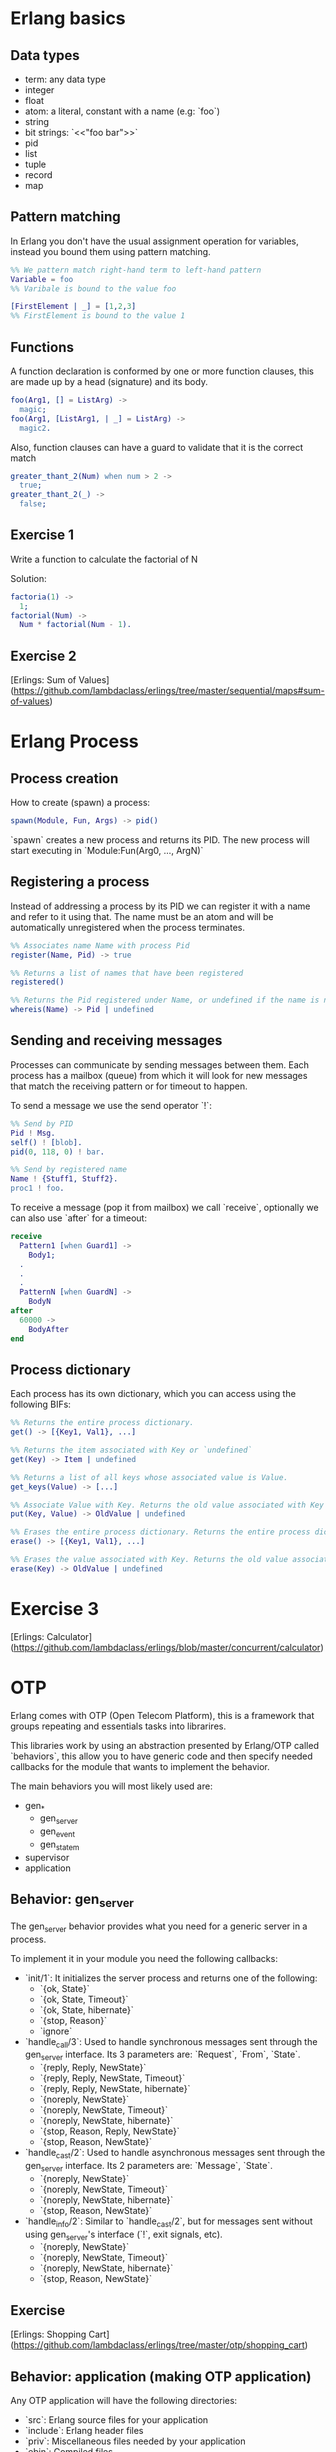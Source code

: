 * Erlang basics

** Data types

- term: any data type
- integer
- float
- atom: a literal, constant with a name (e.g: `foo`)
- string
- bit strings: `<<"foo bar">>`
- pid
- list
- tuple
- record
- map

** Pattern matching

In Erlang you don't have the usual assignment operation for variables, instead you bound them using pattern matching.

#+BEGIN_SRC erlang
%% We pattern match right-hand term to left-hand pattern
Variable = foo
%% Varibale is bound to the value foo

[FirstElement | _] = [1,2,3]
%% FirstElement is bound to the value 1
#+END_SRC

** Functions
A function declaration is conformed by one or more function clauses, this are made up by a head (signature) and its body.

#+BEGIN_SRC erlang
foo(Arg1, [] = ListArg) ->
  magic;
foo(Arg1, [ListArg1, | _] = ListArg) ->
  magic2.
#+END_SRC

Also, function clauses can have a guard to validate that it is the correct match
#+BEGIN_SRC erlang
greater_thant_2(Num) when num > 2 ->
  true;
greater_thant_2(_) ->
  false;
#+END_SRC

** Exercise 1

Write a function to calculate the factorial of N

Solution:
#+BEGIN_SRC erlang
factoria(1) ->
  1;
factorial(Num) ->
  Num * factorial(Num - 1).
#+END_SRC

** Exercise 2

[Erlings: Sum of Values](https://github.com/lambdaclass/erlings/tree/master/sequential/maps#sum-of-values)

* Erlang Process

** Process creation
How to create (spawn) a process:

#+BEGIN_SRC erlang
spawn(Module, Fun, Args) -> pid()
#+END_SRC

`spawn` creates a new process and returns its PID. The new process will start executing in `Module:Fun(Arg0, ..., ArgN)`

** Registering a process
Instead of addressing a process by its PID we can register it with a name and refer to it using that. The name must be an atom and will be automatically unregistered when the process terminates.

#+BEGIN_SRC erlang
%% Associates name Name with process Pid
register(Name, Pid) -> true

%% Returns a list of names that have been registered
registered()

%% Returns the Pid registered under Name, or undefined if the name is not registered
whereis(Name) -> Pid | undefined
#+END_SRC

** Sending and receiving messages
Processes can communicate by sending messages between them. Each process has a mailbox (queue) from which it will look for new messages that match the receiving pattern or for timeout to happen.

To send a message we use the send operator `!`:

#+BEGIN_SRC erlang
%% Send by PID
Pid ! Msg.
self() ! [blob].
pid(0, 118, 0) ! bar.

%% Send by registered name
Name ! {Stuff1, Stuff2}.
proc1 ! foo.
#+END_SRC

To receive a message (pop it from mailbox) we call `receive`, optionally we can also use  `after` for a timeout:

#+BEGIN_SRC erlang
receive
  Pattern1 [when Guard1] ->
    Body1;
  .
  .
  .
  PatternN [when GuardN] ->
    BodyN
after
  60000 ->
    BodyAfter
end
#+END_SRC

** Process dictionary
Each process has its own dictionary, which you can access using the following BIFs:

#+BEGIN_SRC erlang
%% Returns the entire process dictionary.
get() -> [{Key1, Val1}, ...]

%% Returns the item associated with Key or `undefined`
get(Key) -> Item | undefined

%% Returns a list of all keys whose associated value is Value.
get_keys(Value) -> [...]

%% Associate Value with Key. Returns the old value associated with Key or `undefined` if no such association exists.
put(Key, Value) -> OldValue | undefined

%% Erases the entire process dictionary. Returns the entire process dictionary before it was erased.
erase() -> [{Key1, Val1}, ...]

%% Erases the value associated with Key. Returns the old value associated with Key or undefined if no such association exists.
erase(Key) -> OldValue | undefined
#+END_SRC

* Exercise 3

[Erlings: Calculator](https://github.com/lambdaclass/erlings/blob/master/concurrent/calculator)

* OTP

Erlang comes with OTP (Open Telecom Platform), this is a framework that groups repeating and essentials tasks into librarires.

This libraries work by using an abstraction presented by Erlang/OTP called `behaviors`, this allow you to have generic code and then specify needed callbacks for the module that wants to implement the behavior.

The main behaviors you will most likely used are:

- gen_*
  - gen_server
  - gen_event
  - gen_statem
- supervisor
- application

** Behavior: gen_server

The gen_server behavior provides what you need for a generic server in a process.

To implement it in your module you need the following callbacks:

- `init/1`: It initializes the server process and returns one of the following:
  - `{ok, State}`
  - `{ok, State, Timeout}`
  - `{ok, State, hibernate}`
  - `{stop, Reason}`
  - `ignore`
- `handle_call/3`: Used to handle synchronous messages sent through the gen_server interface. Its 3 parameters are: `Request`, `From`, `State`.
  - `{reply, Reply, NewState}`
  - `{reply, Reply, NewState, Timeout}`
  - `{reply, Reply, NewState, hibernate}`
  - `{noreply, NewState}`
  - `{noreply, NewState, Timeout}`
  - `{noreply, NewState, hibernate}`
  - `{stop, Reason, Reply, NewState}`
  - `{stop, Reason, NewState}`
- `handle_cast/2`: Used to handle asynchronous messages sent through the gen_server interface. Its 2 parameters are: `Message`, `State`.
  - `{noreply, NewState}`
  - `{noreply, NewState, Timeout}`
  - `{noreply, NewState, hibernate}`
  - `{stop, Reason, NewState}`
- `handle_info/2`: Similar to `handle_cast/2`, but for messages sent without using gen_server's interface (`!`, exit signals, etc).
  - `{noreply, NewState}`
  - `{noreply, NewState, Timeout}`
  - `{noreply, NewState, hibernate}`
  - `{stop, Reason, NewState}`

** Exercise

[Erlings: Shopping Cart](https://github.com/lambdaclass/erlings/tree/master/otp/shopping_cart)

** Behavior: application (making OTP application)

Any OTP application will have the following directories:

- `src`: Erlang source files for your application
- `include`: Erlang header files
- `priv`: Miscellaneous files needed by your application
- `ebin`: Compiled files
- `test`: Test files

The next thing would be to setup the application resource file, this tells the Erlang VM all the information it needs to run our application.

The structure of the file is as follows

#+BEGIN_SRC erlang
%% {application, ApplicationName, Properties}
%% Properties is a list of {Key, Value} tuples used by OTP
%%  to figure out your application
{application, hello,
 [{description, "An OTP application"},
  {vsn, "0.1.0"},
  {registered, []},
  {mod, {hello_app, []}},
  {applications,
   [kernel,
    stdlib,
    cowboy
   ]},
  {env,[]},
  {modules, []},

  {licenses, ["Apache 2.0"]},
  {links, []}
 ]}.
#+END_SRC

The final thing you'll need is to define a module that implements the application behavior, which needs two callbacks:

- `start/2`: The function initialises everything for your app and only needs to return the PID of the application's top-level supervisor in one of the two following forms: `{ok, Pid}` or `{ok, Pid, SomeState}`.
- `stop/1`: function takes the state returned by `start/2` as an argument. It runs after the application is done running and only does the necessary cleanup.


#+BEGIN_SRC erlang
-module(hello_app).

-behaviour(application).

-export([start/2, stop/1]).

start(_StartType, _StartArgs) ->
  hello_sup:start_link().

stop(_State) ->
  ok.
#+END_SRC

* Supervisors

** Linking

A link is a relationship between two processes in which whenever either dies in an unexpected way the other one dies also.

You can prevent a linked process from dying when the other dies unexpectedly by trapping exit signals (`process_flag(trap_exit, true)`)

This will make the exit signlas received by the trapping process become messages instead (`{'EXIT', FromPid, Reason}`).

** Supervision tree

Erlang/OTP applications work by using a supervisor tree to supervise all the processes (well, the important ones) in case any one fails and restart it.

Basically a root supervisor (process) which spawns either workers or supervisors processes, those supervisors processes can further spawn other workes or supervisors.

This is done using the `supervisor behavior`, this behavior just needs one single callback `init/1` that returns `{ok, {{RestartStrategy, MaxRestart, MaxTime}, [ChildSpecs]}}.`.

Let's explain those return values:
- `RestartStrategy`: one_for_one, one_for_all, rest_for_one, simple_one_for_one
- `MaxRestart` and MaxTime: if more than `MaxRestart` happen in `MaxTime` the supervisor gives up and kills itself.
- ChildSpec: `{ChildId, StartFunc, Restart, Shutdown, Type, Modules}`
  - ChildId: Internal name used by the supervisor
  - StartFunc: `{M, F, A}` to start the child with
  - Restart: How to react when the child dies: `permanent`, `temporary`, or `transient`
  - Shutdown: Timeout for child shutdown
  - Type: `worker` or `supervisor`
  - Modules: is a list of one element, the name of the callback module used by the child behavior, or `dynamic` if not known.

#+BEGIN_SRC erlang
init(_) ->
  {ok, {{one_for_all, 5, 60},
        [{fake_id,
          {fake_mod, start_link, [SomeArg]},
          permanent,
          5000,
          worker,
          [fake_mod]},
        {other_id,
          {event_manager_mod, start_link, []},
          transient,
          infinity,
          worker,
          dynamic}]}}.
#+END_SRC

* Build tools

** Rebar3

The go to build tool for erlang projects right now is [rebar3](http://www.rebar3.org/)

- `rebar3 new <template> <project-name>`
- `rebar3 compile`
- `rebar3 shell`
- `rebar as <profile> tar`
- `rebar3 eunit`
- `rebar3 ct`

** rebar.config

#+BEGIN_SRC erlang
{deps, [
        {cowboy, "2.1.0"},
        {syn, "1.6.1"},
        {redbug, {git, "https://github.com/massemanet/redbug.git", {tag, "1.2.1"}}},
       ]}.

{relx, [{release, {exampleapp, "1"}, [exampleapp]},
         {dev_mode, true},
         {include_erts, false},
         {extended_start_script, true},
         {overlay_vars, "conf/local_vars.config"},
         {overlay, [{template, "conf/sys.config", "releases/{{default_release_version}}/sys.config"},
                    {template, "conf/vm.args", "releases/{{default_release_version}}/vm.args"}]}
         ]}.

{profiles, [{test, [{erl_opts, [nowarn_export_all]},
                    {relx, [{overlay_vars, "conf/test_vars.config"}]}]},
            {prod, [{relx, [{dev_mode, false},
                            {overlay_vars, "conf/prod_server_vars.config"},
                            {include_src, false},
                            {vm_args, "./conf/vm.args"},
                            {extended_start_script, true}]}]}]}.
#+END_SRC

* Distributed Erlang

** Fallacies of distributed computing

- The network is reliable
- There is no latency
- Bandwidth is infinite
- The network is secure
- Topology doesn't change
- There is only one administrator
- Transport cost is zero
- The network is homogeneous

** CAP theorem

Choose 2:

- Consistency
- Availability
- Partition tolerance

** Starting a node
Erlang is designed with distribution in mind. A distributed Erlang system consist (cluster) on a number of Erlang runtime systems (nodes) communicating with each other.

All features learned for local system using a PID work on a distributed system, except for registering a name for a PID, that's local for each node.

A node is started by giving the Erlang runtime a name, either a short name (`-sname) or a long name (`-name`). Keep in mind a short named node can connect to a long named one and vice versa.

#+BEGIN_SRC erlang
%% erl -name dilbert
(dilbert@domain.example.com)1> node().
'dilbert@domain.example.com'

%% erl -sname dilbert
(dilbert@domain)1> node().
dilbert@domain
#+END_SRC

** Connecting nodes

Nodes in a cluster are loosely connected. The first time an interaction with another node is invoked (e.g. `spawn(Node,M,F,A)`) the connection attempt is done.

Connections are by default transitive. If node A connects to node B and then node B connects to node C, a connection between node A and C is established.

If a node goes down all connections to that node are removed.

* Exercise 4

[Remote Function Server](https://github.com/lambdaclass/erlings/tree/master/distributed/remote_fun)

* Debugging

** Tracing

Erlang offers a powerfull way of debugging called tracing.

The Erlang module `dbg` offers the functions needed to trace anything, but it's a bit overcomplicated to use.

In general you'll want to use the library [Redbug](https://github.com/massemanet/redbug), it's really easy to use and very powerfull.

#+BEGIN_SRC erlang
1> redbug:start("erlang:demonitor").
{30,2}
15:39:00 <{erlang,apply,2}> {erlang,demonitor,[#Ref<0.0.0.21493>]}
15:39:00 <{erlang,apply,2}> {erlang,demonitor,[#Ref<0.0.0.21499>]}
15:39:00 <{erlang,apply,2}> {erlang,demonitor,[#Ref<0.0.0.21500>]}
redbug done, timeout - 3

%% Trace on messages that the shell process receives.
2> redbug:start('receive',[{procs,[self()]}]).
{1,0}
15:15:47 <{erlang,apply,2}> <<< {running,1,0}
15:17:49 <{erlang,apply,2}> <<< timeout
redbug done, timeout - 2
#+END_SRC

* Project: Shortly

** Getting started with cowboy

Small, fast, modular HTTP server.

Let's implement a server with two endpoints:

- `/home`: returns the message "Hello World!"
- `/other/:word`: returns `:word`

First create the project using `rebar3 new app hello`, add cowboy (`{cowboy, "2.7.0"}`) as a dependency, and include it in your application.

Next we create the routes and initialize cowboy in our app:

#+BEGIN_SRC erlang
Dispatch = cowboy_router:compile([{'_', [{"/home", home_handler, []},
                                         {"/other/:word", other_handler, []}]}]),
{ok, _} = cowboy:start_clear(http, [{port, 8080}], #{env => #{dispatch => Dispatch}}),
#+END_SRC

Then we just need to create each of the module handlers we specified and the needed callbacks.

For the most simple handlers (the ones we want) we just need to implement the `init/2` callback.

#+BEGIN_SRC erlang
-module(home_handler).
-export([init/2]).

init(Req0, State) ->
  Req = cowboy_req:reply(200,
                         #{<<"content-type">> => <<"text/plain">>},
                         <<"Hello World!">>,
                         Req0),
  {ok, Req, State}.
#+END_SRC

#+BEGIN_SRC erlang
-module(other_handler).
-export([init/2]).

init(Req0, State) ->
  Word = cowboy_req:binding(word, Req0),
  Req = cowboy_req:reply(200,
                         #{<<"content-type">> => <<"text/plain">>},
                         Word,
                         Req0),
  {ok, Req, State}.
#+END_SRC

** Exercise: Shortly

Based on [Erlings: Shortly](https://github.com/lambdaclass/erlings/tree/master/libraries/shortly)

Create an `OTP` application using `rebar3` and [cowboy](https://github.com/ninenines/cowboy) that is capable of receiving long links and returning shorts ones:

- Receive a `HTTP POST` at `http://localhost:8080/<LONG_URL>` returning a shortened link.
- Receive a `HTTP GET` at `http://localhost:8080/<SHORT_URL>` returning the original long link.
- Accept websocket connections at `http://localhost:8080/news` and notify every time a new link is shortened.

BONUS: Create similar endpoints (`GET` and `POST`), but using `cowboy_rest` handler.

* Testing

** Eunit

EUnit is a unit testing framework for Erlang. It relies on many preprocessor macros that have been designed to be as nonintrusive as possible (avoid collisions with your code) and make testing easier.

To write tests first create a module in the `test` folder that includes Eunit's header `-include_lib("eunit/include/eunit.hrl").`

Then we can write test by making functions that end with `_test`. This will be recognized by Eunit and automatically called without params.

A test is marked as failed if it throws an exception, anything else is a success.

Finally we can run them by doing `rebar3 eunit`.

#+BEGIN_SRC erlang
-module(hello_test).

-include_lib("eunit/include/eunit.hrl").

hello_world_test() ->
  <<"hello world">> = hello:hello().
#+END_SRC

** Common Test

Common Test (CT) is a more robust testing framework in Erlang/OTP that allows more complex test cases than Eunit.

In CT you have test suites (modules) that define test cases (functions) to be executed.

As in Eunit a failed test is caused by a runtime error, usually in the way of a `badmatch` in a pattern match.

Anything else is a success. However, a few return values have special meaning:

- `{skip,Reason}`: indicates that the test case is skipped.
- `{comment,Comment}`: prints a comment in the log for the test case.
- `{save_config,Config}`: makes the Common Test test server pass Config to the next test case.

Also CT provides the following optional callbacks for setup/teardown:

- `init_per_suite(Config)` and `end_per_suite(Config)`
- `init_per_group(GroupName, Config)` and `end_per_group(GroupName, Config)`
- `init_per_testcase(TestCase, Config)` and `end_per_testcase(TestCase, Config)`

#+BEGIN_SRC erlang
-module(hello_SUITE).

-include_lib("common_test/include/ct.hrl").

-export([all/0]).
-export([hello_world/1]).

all() ->
  [hello_world].

hello_world(_Config) ->
  <<"hello world">> = hello:hello().

echo(_Config) ->
  <<"hello world">> = hello:hello().
#+END_SRC

